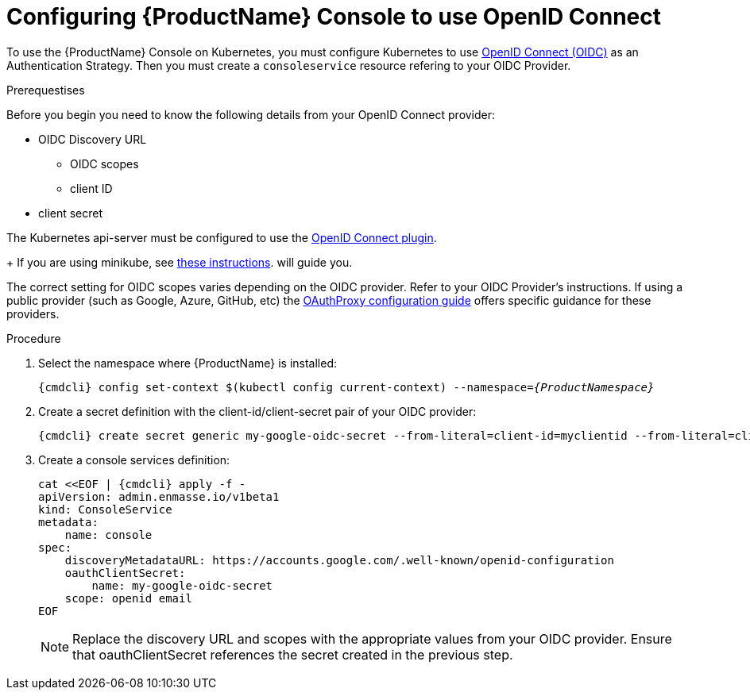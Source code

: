 // Module included in the following assemblies:
//
// assembly-configuring.adoc

[id='config-openid-connect-for-kubernetes']
= Configuring {ProductName} Console to use OpenID Connect

To use the {ProductName} Console on Kubernetes, you must configure Kubernetes to use
https://kubernetes.io/docs/reference/access-authn-authz/authentication/#openid-connect-tokens[OpenID Connect (OIDC)]
as an Authentication Strategy.  Then you must create a `consoleservice` resource refering to your OIDC Provider.

.Prerequestises

Before you begin you need to know the following details from your OpenID Connect provider:

- OIDC Discovery URL
** OIDC scopes
** client ID
- client secret

The Kubernetes api-server must be configured to use the
https://kubernetes.io/docs/reference/access-authn-authz/authentication/#configuring-the-api-server[OpenID Connect plugin].
+
If you are using minikube, see  https://minikube.sigs.k8s.io/docs/tutorials/openid_connect_auth/[these instructions].
will guide you.

The correct setting for OIDC scopes varies depending on the OIDC provider.  Refer to your OIDC Provider's instructions.
If using a public provider (such as Google, Azure, GitHub, etc) the
https://pusher.github.io/oauth2_proxy/auth-configuration[OAuthProxy configuration guide] offers specific
guidance for these providers.

.Procedure

. Select the namespace where {ProductName} is installed:
+
[subs="+quotes,attributes",options="nowrap"]
----
{cmdcli} config set-context $(kubectl config current-context) --namespace=_{ProductNamespace}_
----

. Create a secret definition with the client-id/client-secret pair of your OIDC provider:
+
[options="nowrap",subs="attributes"]
----
{cmdcli} create secret generic my-google-oidc-secret --from-literal=client-id=myclientid --from-literal=client-secret=mysecret
----

. Create a console services definition:
+
[options="nowrap",subs="+quotes,attributes"]
----
cat <<EOF | {cmdcli} apply -f -
apiVersion: admin.enmasse.io/v1beta1
kind: ConsoleService
metadata:
    name: console
spec:
    discoveryMetadataURL: https://accounts.google.com/.well-known/openid-configuration
    oauthClientSecret:
        name: my-google-oidc-secret
    scope: openid email
EOF
----
+
NOTE: Replace the discovery URL and scopes with the appropriate values from your OIDC provider.  Ensure that
oauthClientSecret references the secret created in the previous step.

